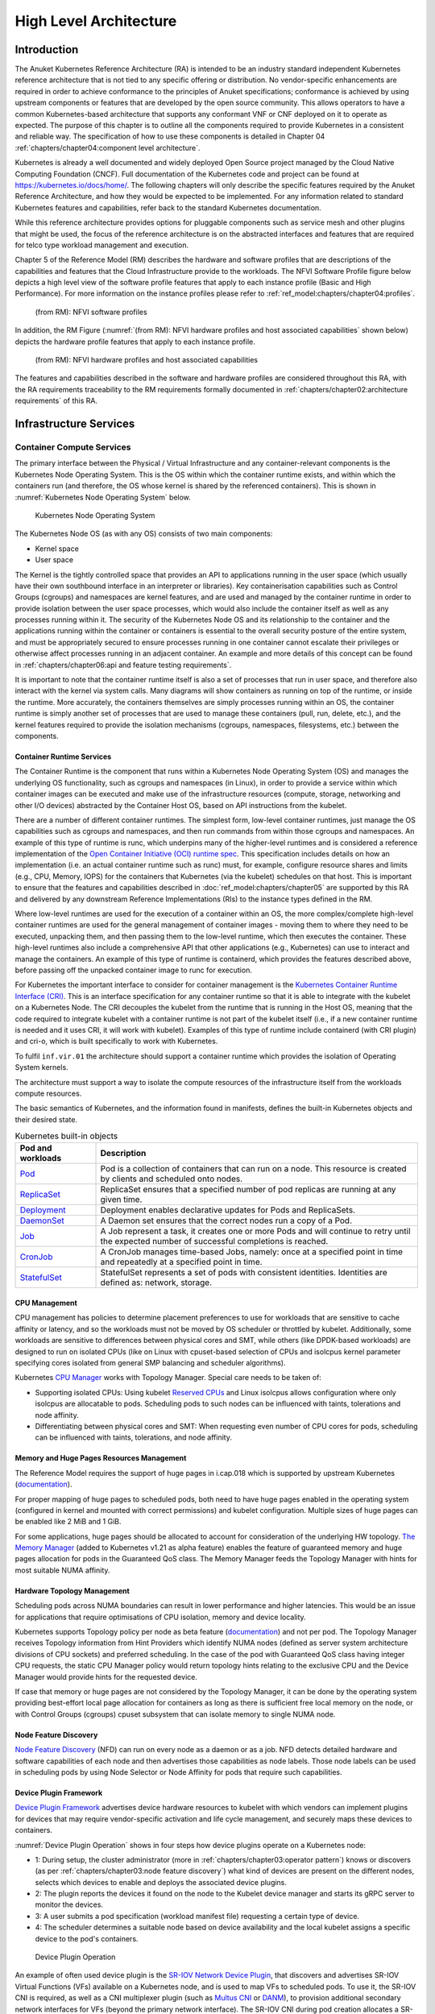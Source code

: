 High Level Architecture
=======================

Introduction
------------

The Anuket Kubernetes Reference Architecture (RA) is intended to be an industry
standard independent Kubernetes reference architecture that is not tied to any
specific offering or distribution. No vendor-specific enhancements are required
in order to achieve conformance to the principles of Anuket specifications; conformance is achieved by
using upstream components or features that are developed by the open source
community. This allows operators to have a common Kubernetes-based architecture
that supports any conformant VNF or CNF deployed on it to operate as expected.
The purpose of this chapter is to outline all the components required to provide
Kubernetes in a consistent and reliable way. The specification of how to use
these components is detailed in Chapter 04 :ref:`chapters/chapter04:component level architecture`.

Kubernetes is already a well documented and widely deployed Open Source project
managed by the Cloud Native Computing Foundation (CNCF). Full documentation of
the Kubernetes code and project can be found at
`https://kubernetes.io/docs/home/ <https://kubernetes.io/docs/home/>`__. The
following chapters will only describe the specific features required by the Anuket
Reference Architecture, and how they would be expected to be implemented. For
any information related to standard Kubernetes features and capabilities, refer
back to the standard Kubernetes documentation.

While this reference architecture provides options for pluggable components such
as service mesh and other plugins that might be used, the focus of the
reference architecture is on the abstracted interfaces and features that are
required for telco type workload management and execution.

Chapter 5 of the Reference Model (RM) describes the
hardware and software profiles that are
descriptions of the capabilities and features that the Cloud Infrastructure
provide to the workloads. The NFVI Software Profile figure below
depicts a high level view of the software profile features that apply to each
instance profile (Basic and High Performance). For more information on the
instance profiles please refer to :ref:`ref_model:chapters/chapter04:profiles`.

.. figure:: ../../../ref_model/figures/RM-ch05-sw-profile.png
   :alt: (from RM): NFVI softwareprofiles
   :name: (from RM): NFVI software profiles

   (from RM): NFVI software profiles

In addition, the RM Figure (:numref:`(from RM): NFVI hardware profiles and host associated capabilities` shown below)
depicts the hardware profile features that apply to each instance profile.

.. figure:: ../../../ref_model/figures/RM_chap5_fig_5_4_HW_profile.png
   :alt: (from RM): NFVI hardware profiles and host associated capabilities
   :name: (from RM): NFVI hardware profiles and host associated capabilities

   (from RM): NFVI hardware profiles and host associated capabilities

The features and capabilities described in the software and hardware profiles
are considered throughout this RA, with the RA requirements traceability to the
RM requirements formally documented in
:ref:`chapters/chapter02:architecture requirements` of this RA.

Infrastructure Services
-----------------------

Container Compute Services
~~~~~~~~~~~~~~~~~~~~~~~~~~

The primary interface between the Physical / Virtual Infrastructure and any
container-relevant components is the Kubernetes Node Operating System. This is
the OS within which the container runtime exists, and within which the
containers run (and therefore, the OS whose kernel is shared by the referenced
containers). This is shown in :numref:`Kubernetes Node Operating System` below.

.. figure:: ../figures/ch03_hostOS.png
   :alt: Kubernetes Node Operating System
   :name: Kubernetes Node Operating System

   Kubernetes Node Operating System

The Kubernetes Node OS (as with any OS) consists of two main components:

-  Kernel space
-  User space

The Kernel is the tightly controlled space that provides an API to applications
running in the user space (which usually have their own southbound interface in
an interpreter or libraries). Key containerisation capabilities such as Control
Groups (cgroups) and namespaces are kernel features, and are used and managed by
the container runtime in order to provide isolation between the user space
processes, which would also include the container itself as well as any
processes running within it. The security of the Kubernetes Node OS and its
relationship to the container and the applications running within the container
or containers is essential to the overall security posture of the entire system,
and must be appropriately secured to ensure processes running in one container
cannot escalate their privileges or otherwise affect processes running in an
adjacent container. An example and more details of this concept can be found in
:ref:`chapters/chapter06:api and feature testing requirements`.

It is important to note that the container runtime itself is also a set of
processes that run in user space, and therefore also interact with the kernel
via system calls. Many diagrams will show containers as running on top of the
runtime, or inside the runtime. More accurately, the containers themselves are
simply processes running within an OS, the container runtime is simply another
set of processes that are used to manage these containers (pull, run, delete,
etc.), and the kernel features required to provide the isolation mechanisms
(cgroups, namespaces, filesystems, etc.) between the components.

Container Runtime Services
^^^^^^^^^^^^^^^^^^^^^^^^^^

The Container Runtime is the component that runs within a Kubernetes Node
Operating System (OS) and manages the underlying OS functionality, such as
cgroups and namespaces (in Linux), in order to provide a service within which
container images can be executed and make use of the infrastructure resources
(compute, storage, networking and other I/O devices) abstracted by the Container
Host OS, based on API instructions from the kubelet.

There are a number of different container runtimes. The simplest form, low-level
container runtimes, just manage the OS capabilities such as cgroups and
namespaces, and then run commands from within those cgroups and namespaces. An
example of this type of runtime is runc, which underpins many of the
higher-level runtimes and is considered a reference implementation of the `Open
Container Initiative (OCI) runtime
spec <https://github.com/opencontainers/runtime-spec>`__. This specification
includes details on how an implementation (i.e. an actual container runtime such
as runc) must, for example, configure resource shares and limits (e.g., CPU,
Memory, IOPS) for the containers that Kubernetes (via the kubelet) schedules on
that host. This is important to ensure that the features and capabilities
described in :doc:`ref_model:chapters/chapter05` are
supported by this RA and delivered by any downstream Reference Implementations
(RIs) to the instance types defined in the RM.

Where low-level runtimes are used for the execution of a container within an OS,
the more complex/complete high-level container runtimes are used for the general
management of container images - moving them to where they need to be executed,
unpacking them, and then passing them to the low-level runtime, which then
executes the container. These high-level runtimes also include a comprehensive
API that other applications (e.g., Kubernetes) can use to interact and manage the
containers. An example of this type of runtime is containerd, which provides the
features described above, before passing off the unpacked container image to
runc for execution.

For Kubernetes the important interface to consider for container management is
the `Kubernetes Container Runtime Interface
(CRI) <https://kubernetes.io/blog/2016/12/container-runtime-interface-cri-in-kubernetes/>`__.
This is an interface specification for any container runtime so that it is able
to integrate with the kubelet on a Kubernetes Node. The CRI decouples the
kubelet from the runtime that is running in the Host OS, meaning that the code
required to integrate kubelet with a container runtime is not part of the
kubelet itself (i.e., if a new container runtime is needed and it uses CRI, it
will work with kubelet). Examples of this type of runtime include containerd
(with CRI plugin) and cri-o, which is built specifically to work with
Kubernetes.

To fulfil ``inf.vir.01`` the architecture should support a container runtime
which provides the isolation of Operating System kernels.

The architecture must support a way to isolate the compute resources of the
infrastructure itself from the workloads compute resources.

The basic semantics of Kubernetes, and the information found in manifests, defines the built-in
Kubernetes objects and their desired state.

.. list-table:: Kubernetes built-in objects
   :widths: 20 80
   :header-rows: 1

   * - Pod and workloads
     - Description
   * - `Pod <https://kubernetes.io/docs/concepts/workloads/pods/>`__
     - Pod is a collection of containers that can run on a node. This resource is created by clients and scheduled onto
       nodes.
   * - `ReplicaSet <https://kubernetes.io/docs/concepts/workloads/controllers/replicaset/>`__
     - ReplicaSet ensures that a specified number of pod replicas are running at any given time.
   * - `Deployment <https://kubernetes.io/docs/concepts/workloads/controllers/deployment/>`__
     - Deployment enables declarative updates for Pods and ReplicaSets.
   * - `DaemonSet <https://kubernetes.io/docs/concepts/workloads/controllers/daemonset/>`__
     - A Daemon set ensures that the correct nodes run a copy of a Pod.
   * - `Job <https://kubernetes.io/docs/concepts/workloads/controllers/job/>`__
     - A Job represent a task, it creates one or more Pods and will continue to retry until the expected number of
       successful completions is reached.
   * - `CronJob <https://kubernetes.io/docs/concepts/workloads/controllers/cron-jobs/>`__
     - A CronJob manages time-based Jobs, namely: once at a specified point in time and repeatedly at a specified point
       in time.
   * - `StatefulSet <https://kubernetes.io/docs/concepts/workloads/controllers/statefulset/>`__
     - StatefulSet represents a set of pods with consistent identities. Identities are defined as: network, storage.

CPU Management
^^^^^^^^^^^^^^

CPU management has policies to determine placement preferences to use for workloads that are sensitive to cache
affinity or latency, and so the workloads must not be moved by OS scheduler or throttled by kubelet. Additionally, some
workloads are sensitive to differences between physical cores and SMT, while others (like DPDK-based workloads) are
designed to run on isolated CPUs (like on Linux with cpuset-based selection of CPUs and isolcpus kernel parameter
specifying cores isolated from general SMP balancing and scheduler algorithms).

Kubernetes `CPU Manager <https://kubernetes.io/docs/tasks/administer-cluster/cpu-management-policies/>`__ works with
Topology Manager. Special care needs to be taken of:

-  Supporting isolated CPUs: Using kubelet `Reserved CPUs
   <https://kubernetes.io/docs/tasks/administer-cluster/reserve-compute-resources/#explicitly-reserved-cpu-list>`__
   and Linux isolcpus allows configuration where only isolcpus are allocatable to pods. Scheduling pods to such nodes
   can be influenced with taints, tolerations and node affinity.
-  Differentiating between physical cores and SMT: When requesting even number of CPU cores for pods, scheduling
   can be influenced with taints, tolerations, and node affinity.

Memory and Huge Pages Resources Management
^^^^^^^^^^^^^^^^^^^^^^^^^^^^^^^^^^^^^^^^^^

The Reference Model requires the support of huge pages in i.cap.018 which is supported by upstream Kubernetes
(`documentation <https://kubernetes.io/docs/tasks/manage-hugepages/scheduling-hugepages/>`__).

For proper mapping of huge pages to scheduled pods, both need to have huge pages enabled in the operating system
(configured in kernel and mounted with correct permissions) and kubelet configuration. Multiple sizes of huge pages
can be enabled like 2 MiB and 1 GiB.

For some applications, huge pages should be allocated to account for consideration of the underlying HW topology.
`The Memory Manager <https://kubernetes.io/docs/tasks/administer-cluster/memory-manager/>`__
(added to Kubernetes v1.21 as alpha feature) enables the feature of guaranteed memory and huge pages allocation
for pods in the Guaranteed QoS class. The Memory Manager feeds the Topology Manager with hints for most suitable
NUMA affinity.

Hardware Topology Management
^^^^^^^^^^^^^^^^^^^^^^^^^^^^

Scheduling pods across NUMA boundaries can result in lower performance and higher latencies. This would be an issue
for applications that require optimisations of CPU isolation, memory and device locality.

Kubernetes supports Topology policy per node as beta feature
(`documentation <https://kubernetes.io/docs/tasks/administer-cluster/topology-manager/>`__) and not per pod.
The Topology Manager receives Topology information from Hint Providers which identify NUMA nodes (defined as server
system architecture divisions of CPU sockets) and preferred scheduling. In the case of the pod with Guaranteed QoS
class having integer CPU requests, the static CPU Manager policy would return topology hints relating to the exclusive
CPU and the Device Manager would provide hints for the requested device.

If case that memory or huge pages are not considered by the Topology Manager, it can be done by the operating system
providing best-effort local page allocation for containers as long as there is sufficient free local memory on the
node, or with Control Groups (cgroups) cpuset subsystem that can isolate memory to single NUMA node.

Node Feature Discovery
^^^^^^^^^^^^^^^^^^^^^^

`Node Feature Discovery <https://kubernetes-sigs.github.io/node-feature-discovery/stable/get-started/index.html>`__
(NFD) can run on every node as a daemon or as a job. NFD detects detailed hardware and software capabilities of each
node and then advertises those capabilities as node labels. Those node labels can be used in scheduling pods by using
Node Selector or Node Affinity for pods that require such capabilities.

Device Plugin Framework
^^^^^^^^^^^^^^^^^^^^^^^

`Device Plugin Framework <https://kubernetes.io/docs/concepts/extend-kubernetes/compute-storage-net/device-plugins/>`__
advertises device hardware resources to kubelet with which vendors can implement plugins for devices that may require
vendor-specific activation and life cycle management, and securely maps these devices to containers.

:numref:`Device Plugin Operation` shows in four steps how device plugins operate on a Kubernetes node:

-  1: During setup, the cluster administrator (more in :ref:`chapters/chapter03:operator pattern`)
   knows or discovers (as per :ref:`chapters/chapter03:node feature discovery`) what kind of
   devices are present on the different nodes, selects which devices to enable and deploys the associated device
   plugins.
-  2: The plugin reports the devices it found on the node to the Kubelet device manager and starts its gRPC server
   to monitor the devices.
-  3: A user submits a pod specification (workload manifest file) requesting a certain type of device.
-  4: The scheduler determines a suitable node based on device availability and the local kubelet assigns a specific
   device to the pod's containers.

.. figure:: ../figures/Ch3_Figure_Device_Plugin_operation.png
   :alt: Device Plugin Operation
   :name: Device Plugin Operation

   Device Plugin Operation

An example of often used device plugin is the
`SR-IOV Network Device Plugin <https://github.com/k8snetworkplumbingwg/sriov-network-device-plugin>`__, that discovers
and advertises SR-IOV Virtual Functions (VFs) available on a Kubernetes node, and is used to map VFs to scheduled pods.
To use it, the SR-IOV CNI is required, as well as a CNI multiplexer plugin (such as
`Multus CNI <https://github.com/k8snetworkplumbingwg/multus-cni>`__ or `DANM <https://github.com/nokia/danm>`__),
to provision additional secondary network interfaces for VFs (beyond the primary network interface). The SR-IOV CNI
during pod creation allocates a SR-IOV VF to a pod's network namespace using the VF information given by the meta
plugin, and on pod deletion releases the VF from the pod.

Hardware Acceleration
^^^^^^^^^^^^^^^^^^^^^

Hardware Acceleration Abstraction in RM
:ref:`ref_model:chapters/chapter03:hardware acceleration abstraction` describes types of hardware
acceleration (CPU instructions, Fixed function accelerators, Firmware-programmable adapters, SmartNICs and
SmartSwitches), and usage for Infrastructure Level Acceleration and Application Level Acceleration.

Scheduling pods that require or prefer to run on nodes with hardware accelerators will depend on type of accelerator
used:

-  CPU instructions can be found with Node Feature Discovery
-  Fixed function accelerators, Firmware-programmable network adapters and SmartNICs can be found and mapped to pods
   by using Device Plugin.

Scheduling Pods with Non-resilient Applications
^^^^^^^^^^^^^^^^^^^^^^^^^^^^^^^^^^^^^^^^^^^^^^^

Non-resilient applications are sensitive to platform impairments on Compute like pausing CPU cycles (for example
because of OS scheduler) or Networking like packet drops, reordering or latencies. Such applications need to be
carefully scheduled on nodes and preferably still decoupled from infrastructure details of those nodes.

.. list-table:: Categories of applications, requirements for scheduling pods and Kubernetes features
   :widths: 10 20 20 25 25
   :header-rows: 1

   * - No.
     - Intensive on
     - Not intensive on
     - Using hardware acceleration
     - Requirements for optimised pod scheduling
   * - 1
     - Compute
     - Networking (dataplane)
     - No
     - CPU Manager
   * - 2
     - Compute
     - Networking (dataplane)
     - CPU instructions
     - CPU Manager, NFD
   * - 3
     - Compute
     - Networking (dataplane)
     - Fixed function acceleration, Firmware-programmable network adapters or SmartNICs
     - CPU Manager, Device Plugin
   * - 4
     - Networking (dataplane)
     -
     - No, or Fixed function acceleration, Firmware- programmable network adapters or SmartNICs
     - Huge pages (for DPDK-based applications); CPU Manager with configuration for isolcpus and SMT; Multiple
       interfaces; NUMA topology; Device Plugin
   * - 5
     - Networking (dataplane)
     -
     - CPU instructions
     - Huge pages (for DPDK-based applications); CPU Manager with configuration for isolcpus and SMT; Multiple
       interfaces; NUMA topology; Device Plugin; NFD

Virtual Machine based Clusters
^^^^^^^^^^^^^^^^^^^^^^^^^^^^^^

Kubernetes clusters using above enhancements can implement worker nodes with "bare metal" servers (running Container
Runtime in Linux host Operating System) or with virtual machines (VMs, on hypervisor).

When running in VMs, the following list of configurations shows what is needed for non-resilient applications:

-  CPU Manager managing vCPUs that hypervisor provides to VMs.
-  Huge pages enabled in hypervisor, mapped to VM, enabled in guest OS, and mapped to pod.
-  Hardware Topology Management with NUMA enabled in hypervisor, mapped into VM, if needed enabled in guest OS, and
   mapped into pod.
-  If Node Feature Discovery and Device Plugin Framework are required, the required CPU instructions must be enabled
   in the VM virtual hardware, and the required devices must be virtualised in the hypervisor or passed through to
   the Node VM, and mapped into the pods.

Container Networking Services
~~~~~~~~~~~~~~~~~~~~~~~~~~~~~

Kubernetes considers networking as a key component, with a number of distinct
solutions. By default, Kubernetes networking is considered an "extension" to the
core functionality, and is managed through the use of `Network
Plugins <https://kubernetes.io/docs/concepts/extend-kubernetes/compute-storage-net/network-plugins/>`__,
which can be categorised based on the topology of the networks they manage, and
the integration with the switching (e.g. vlan vs tunnels) and routing (e.g.
virtual vs physical gateways) infrastructure outside of the Cluster:

-  **Layer 2 underlay** plugins provide east/west ethernet connectivity between
   pods and north/south connectivity between pods and external networks by using
   the network underlay (eg VLANs on DC switches). When using the underlay for
   layer 2 segments, configuration is required on the DC network for every network.
-  **Layer 2 overlay** plugins provide east/west pod-to-pod connectivity by creating
   overlay tunnels (eg VXLAN/GENEVE tunnels) between the nodes, without requiring
   creation of per-application layer 2 segments on the underlay. North-south
   connectivity cannot be provided.
-  **Layer 3** plugins create a virtual router (eg BPF, iptables, kubeproxy) in
   each node, and can route traffic between multiple layer 2 overlays via them.
   North-south traffic is managed by peering (eg with BGP) virtual routers on the
   nodes with the DC network underlay, allowing each pod or service IP to be
   announced independently.

However, for more complex requirements such as providing connectivity through acceleration hardware, there are three
approaches that can be taken, with :numref:`Comparison of example Kubernetes networking solutions` showing some of the
differences between networking solutions that consist of these options. It is important to note that different
networking solutions require different descriptors from the Kubernetes workloads (specifically, the deployment
artefacts such as YAML files, etc.), therefore the networking solution should be agreed between the CNF vendors and the
CNF operators:

-  The **Default CNI Plugin** through the use of deployment specific configuration (e.g. `Tungsten Fabric
   <https://tungstenfabric.github.io/website/Tungsten-Fabric-Architecture.html#vrouter-deployment-options>`__)
-  A **multiplexer/meta-plugin** that integrates with the Kubernetes control plane
   via CNI (Container Network Interface) and allows for use of multiple CNI plugins
   in order to provide this specific connectivity that the default Network Plugin may
   not be able to provide (e.g. `Multus <https://github.com/intel/multus-cni>`__,
   `DANM <https://github.com/nokia/danm>`__)
-  An external, **federated networking manager** that uses the Kubernetes API Server
   to create and manage additional connections for Pods (e.g. `Network Service
   Mesh <https://networkservicemesh.io>`__)

.. _Comparison of example Kubernetes networking solutions:
.. list-table:: Comparison of example Kubernetes networking solutions
   :widths: 20 20 20 20 20
   :header-rows: 1

   * - Requirement
     - Networking Solution with Multus
     - Networking Solution with DANM
     - Networking Solution with Tungsten Fabric
     - Networking Solution with NSM
   * - Additional network connections provider
     - Multiplexer/meta- plugin
     - Multiplexer/meta- plugin
     - Default CNI Plugin
     - Federated networking manager
   * - The overlay network encapsulation protocol needs to enable ECMP in the underlay (infra.net.cfg.002)
     - Supported via the additional CNI plugin
     - Supported via the additional CNI plugin
     - Supported
     - TBC
   * - NAT (infra.net.cfg.003)
     - Supported via the additional CNI plugin
     - Supported
     - Supported
     - TBC
   * - Network Policies (Security Groups) (infra.net.cfg.004)
     - Supported via a CNI Network Plugin that supports Network Policies
     - Supported via a CNI Network Plugin that supports Network Policies
     - Supported via a CNI Network Plugin that supports Network Policies
     - Supported via a CNI Network Plugin that supports Network Policies
   * - Traffic patterns symmetry (infra.net.cfg.006)
     - Depends on CNI plugin used
     - Depends on CNI plugin used
     - Depends on CNI plugin used
     - Depends on CNI plugin used
   * - Centrally administrated and configured (inf.ntw.03)
     - Supported via Kubernetes API Server
     - Supported via Kubernetes API Server
     - Supported via Kubernetes API Server
     - Supported via Kubernetes API Server
   * - Dual stack IPv4 and IPv6 for Kubernetes workloads (inf.ntw.04)
     - Supported via the additional CNI plugin
     - Supported
     - Supported
     - Supported
   * - Integrating SDN controllers (inf.ntw.05)
     - Supported via the additional CNI plugin
     - Supported via the additional CNI plugin
     - TF is an SDN controller
     - TBC
   * - More than one networking solution (inf.ntw.06)
     - Supported
     - Supported
     - Supported
     - Supported
   * - Choose whether or not to deploy more than one networking solution (inf.ntw.07)
     - Supported
     - Supported
     - Supported
     - Supported
   * - Kubernetes network model (inf.ntw.08)
     - Supported via the additional CNI plugin
     - Supported via the additional CNI plugin
     - Supported
     - Supported via the default CNI plugin
   * - Do not interfere with or cause interference to any interface or network it does not own (inf.ntw.09)
     - Supported
     - Supported
     - Supported
     - Supported
   * - Cluster wide coordination of IP address assignment (inf.ntw.10)
     - Supported via IPAM CNI plugin
     - Supported
     - Supported
     - Supported via IPAM CNI plugin

For hardware resources that are needed by Kubernetes applications, `Device
Plugins <https://kubernetes.io/docs/concepts/extend-kubernetes/compute-storage-net/device-plugins/>`__
can be used to manage those resources and advertise them to the kubelet for use
by the Kubernetes applications. This allows resources such as "GPUs,
high-performance NICs, FPGAs, InfiniBand adapters, and other similar computing
resources that may require vendor specific initialisation and setup" to be
managed and consumed via standard interfaces.

:numref:`Kubernetes Networking Architecture` below shows the main building blocks of a Kubernetes networking solution:

-  **Kubernetes Control Plane**: this is the core of a Kubernetes Cluster - the
   apiserver, etcd cluster, kube-scheduler and the various controller-managers. The
   control plane (in particular the apiserver) provide a centralised point by which
   the networking solution is managed using a centralised management API.

-  **Default CNI Plugin (Cluster Network)**: this is the default Cluster network plugin
   that has been deployed within the Cluster to provide IP addresses to Pods. Note that
   support for IPv6 requires not only changes in the Kubernetes control plane, but
   also requires the use of a CNI Plugin that support dual-stack networking.

-  **CNI multiplexer/meta-plugin**: as described above, this is an optional component
   that integrates with the Kubernetes control plane via CNI, but allows for the
   use of multiple CNI plugins and the provision of multiple network connections to
   each Pod, as shown by the use of additional CNI Plugin and ``net0`` connection in
   the Pod. Note that the different network characteristics of the interfaces might
   require different networking technologies, which would potentially require
   different CNI plugins. Also note that this is only required for the High Performance
   profile. Example CNI implementations which meet these requirements
   include Multus and DANM.

-  **CNI Plugin (Additional)**: this is a CNI plugin that is used to provide
   additional networking needs to Pods, that aren't provided by the default CNI plugin.
   This can include connectivity to underlay networks via accelerated hardware devices.

-  **Device Plugin**: this is a Kubernetes extension that allows for the management
   and advertisement of vendor hardware devices. In particular, devices such as
   FPGA, SR-IOV NICs, SmartNICs, etc. can be made available to Pods by using Device Plugins.
   Note that alignment of these devices, CPU topology and huge pages will need the use
   of the `Topology Manager <https://kubernetes.io/docs/tasks/administer-cluster/topology-manager/>`__.

-  **External / Application Load Balancing**: As Kubernetes Ingress, Egress and
   Services have no support for all the protocols needed in telecommunication
   environments (Diameter, SIP, LDAP, etc) and their capacity is limited, the
   architecture includes the use of alternative load balancers, including external
   or ones built into the application. Management of external load balancers must
   be possible via Kubernetes API objects.

-  **Other Features**: these additional features that are required by the
   networking solution as a whole, may be delivered by the **"Default CNI Plugin"**,
   or the **"CNI multiplexer/meta-plugin"** if it is deployed. For example:

   -  The integration of SDN solutions required by ``inf.ntw.05`` is enabled
      via CNI integration.
   -  IP Address Management (**IPAM**) of the various networks can be provided
      by one or more IPAM plugins, which can be part of a CNI plugin, or some other
      component (i.e. external SDN solution) - it is key that there are no overlapping
      IP addresses within a Cluster, and if multiple IPAM solutions are used that
      they are co-ordinated in some way (as required by ``inf.ntw.10``).

-  **Service Mesh**: The well known service meshes are "application service meshes"
   that address and interact with the application layer 7 protocols (eg.: HTTP)
   only. Therefore, their support is not required in this architecture, as these
   service meshes are outside the scope of the infrastructure layer of this
   architecture.

.. figure:: ../figures/ch03_networking.png
   :alt: Kubernetes Networking Architecture
   :name: Kubernetes Networking Architecture

   Kubernetes Networking Architecture

..
   <!--The above diagram is maintained here:
   https://wiki.lfnetworking.org/display/LN/CNTT+RA2+-+Kubernetes+-+Diagrams+-+Networking-->

There are a number of different methods involved in managing, configuring and
consuming networking resources in Kubernetes, including:

-  The Default Cluster Network can be installed and managed by config files,
   Kubernetes API Server (e.g., Custom Resource Definitions) or a combination of the
   two.
-  Additional networking management plane (e.g., CNI multiplexer/meta-plugin or
   federated networking manager) can be installed and managed by config files,
   Kubernetes API Server (e.g. Custom Resource Definitions) or a combination of the
   two.
-  The connecting of Pods to the Default Cluster Network is handled by the Default
   CNI Plugin (Cluster Network).
-  The connecting of Pods to the additional networks is handled by the additional
   networking management plane through the Kubernetes API (e.g., Custom Resource
   Definitions, Device Plugin API).
-  Configuration of these additional network connections to Pods (i.e., provision of
   an IP address to a Pod) can either be managed through the Kubernetes API (e.g.
   Custom Resource Definitions) or an external management plane (e.g., dynamic
   address assignment from a VPN server).

There are several types of low latency and high throughput networks required by
telco workloads: signalling traffic workloads and user plane traffic workloads.
Networks used for signalling traffic are more demanding than what a standard
overlay network can handle, but still do not need the use of user space
networking. Due to the nature of the signalling protocols used, these type of
networks require NAT-less communication documented in ``infra.net.cfg.003`` and will
need to be served by a CNI plugin with IPVLAN or MACVLAN support. On the other
hand, the low latency, high throughput networks used for handling the user plane
traffic require the capability to use a user space networking technology.

   Note: An infrastructure can provide the possibility to use SR-IOV with DPDK as
   an additional feature and still be conformant with Anuket.

..
   Editors note: The possibility to SR-IOV for DPDK is under discussion.

   Refer to software and hardware profile features at
   :ref:`ref_model:chapters/chapter05:cloud infrastructure software profiles features and requirements`.

Kubernetes Networking Semantics
~~~~~~~~~~~~~~~~~~~~~~~~~~~~~~~

The support for advanced network configuration management doesn't exist in core Kubernetes. Kubernetes is missing the
advanced networking configuration component of Infrastructure as a Service (IaaS). For example, there is no network
configuration API, there is no way to create L2 networks, instantiate network services such as L3aaS and LBaaS and then
connect them all together.

Kubernetes networking can be divided into two parts, built in network functionality available through the pod's
mandatory primary interface and network functionality available through the pod's optional secondary interfaces.

Built-in Kubernetes Network Functionality
^^^^^^^^^^^^^^^^^^^^^^^^^^^^^^^^^^^^^^^^^

Kubernetes currently only allows for one network, the *cluster* network, and one network attachment for each pod.
All pods and containers have an *eth0* interface, this interface is created by Kubernetes at pod creation and attached
to the cluster network. All communication to and from the pod is done through this interface. To only allow for one
interface in a pod removes the need for traditional networking tools such as *VRFs* and additional routes and routing
tables inside the pod network namespace.

The basic semantics of Kubernetes, and the information found in manifests, defines the connectivity rules and behavior
without any references to IP addresses. This has many advantages, it makes it easy to create portable, scalable SW
services and network policies for them that are not location aware and therefore can be executed more or less anywhere.

.. list-table:: Kubernetes networking built-in objects
   :widths: 20 80
   :header-rows: 1

   * - Network objects
     - Description
   * - `Ingress <https://kubernetes.io/docs/concepts/services-networking/ingress/>`__
     - Ingress is a collection of rules that allow inbound connections to reach the endpoints defined by a backend. An
       Ingress can be configured to give services externally reachable URLs, load balance traffic, terminate SSL, offer
       name based virtual hosting etc.
   * - `Service <https://kubernetes.io/docs/concepts/services-networking/service/>`__
     - Service is a named abstraction of an application running on a set of pods consisting of a local port
       (for example 3306) that the proxy listens on, and the selector that determines which pods will answer requests
       sent through the proxy.
   * - `EndpointSlices <https://kubernetes.io/docs/concepts/services-networking/endpoint-slices/>`__
     - Endpoints and Endpointslices are a collection of objects that contain the ip address, v4 and v6, of the pods
       that represents a service.
   * - `Network Policies <https://kubernetes.io/docs/concepts/services-networking/network-policies/>`__
     - Network Policy defines which network traffic is allowed to ingress and egress from a set of pods.

There is no need to explicitly define internal load balancers, server pools, service monitors, firewalls and so on.
The Kubernetes semantics and relation between the different objects defined in the object manifests contains all the
information needed.

Example: The manifests for service *my-service* and the *deployment* with the four load balanced pods of type *my-app*

Service:

::

   apiVersion: v1
   kind: Service
   metadata:
           name: my-service
           spec:
                   selector:
                           app: my-app
                   ports:
                           - protocol: TCP
                                   port: 123

Deployment:

::

   apiVersion: apps/v1
   kind: Deployment
   metadata: name: my-app-deployment
   spec:
           selector:
                   matchLabels:
                           app: my-app
                           replicas: 4
                           template:
                                   metadata:
                                           labels:
                                                   app: my-app
                           spec:
                                   containers:
                                           - name: my-app
                                             image: my-app-1.2.3
                                             ports:
                                             - containerPort: 123

This is all that is needed to deploy 4 pods/containers that are fronted by a service that performes load balancing.
The *Deployment* will ensure that there are always four pods of type *my-app* available. the *Deployment* is
responsible for the full lifecycle management of the pods, this includes in service update/upgrade.

None of this is of much help however when implementing network service functions such as VNFs/CNFs that operate on
multiple networks and require advanced networking configurations.

Multiple Networks and Advanced Configurations
^^^^^^^^^^^^^^^^^^^^^^^^^^^^^^^^^^^^^^^^^^^^^

Kubernetes does currently not in itself support multiple networks, pod multiple network attachments or advanced
network configurations. This is supported by using a
`Container Network Interface <https://github.com/containernetworking/cni>`__ multiplexer such as
`Multus <https://github.com/k8snetworkplumbingwg/multus-cni>`__.
A considerable effort is being invested to add better network support to Kubernetes, all such activities are
coordinated through the kubernetes
`Network Special Interest Group <https://github.com/kubernetes/community/tree/master/sig-network>`__ and it's sub
groups. One such group, the `Network Plumbing Working Group <https://github.com/k8snetworkplumbingwg/community>`__ has
produced the
`Kubernetes Network Custom Resource Definition De-facto Standard
<https://docs.google.com/document/d/1Ny03h6IDVy_e_vmElOqR7UdTPAG_RNydhVE1Kx54kFQ/edit>`__.
This document describes how secondary networks can be defined and attached to pods.

This defacto standard defines among other things

.. list-table:: Kubernetes multiple network concepts
   :widths: 40 60
   :header-rows: 1

   * - Definition
     - Description
   * - Kubernetes Cluster-Wide default network
     - A network to which all pods are attached following the current behavior and requirements of Kubernetes, this
       done by attaching the eth0 interface to the pod namespace.
   * - Network Attachment
     - A means of allowing a pod to directly communicate with a given logical or physical network. Typically (but not
       necessarily) each attachment takes the form of a kernel network interface placed into the pod's network
       namespace. Each attachment may result in zero or more IP addresses being assigned to the pod.
   * - NetworkAttachmentDefinition object
     - This defines resource object that describes how to attach a pod to a logical or physical network, the annotation
       name is "k8s.v1.cni.cncf.io/networks"
   * - Network Attachment Selection Annotation
     - Selects one or more networks that a pod should be attached to.

Example: Define three network attachments and attach the three networks to a pod.

Green network

::

   apiVersion: "k8s.cni.cncf.io/v1"
   kind: NetworkAttachmentDefinition
   metadata:
     name:green-network
   spec:
     config: '{
       "cniVersion": "0.3.0",
       "type": "plugin-A",
       "vlan": "1234"
     }'
   )

Blue network

::

   apiVersion: "k8s.cni.cncf.io/v1"
   kind: NetworkAttachmentDefinition
   metadata:
     name:blue-network
   spec:
     config: '{
       "cniVersion": "0.3.0",
       "type": "plugin-A",
       "vlan": "3456"
     }'
   )

Red network

::

   apiVersion: "k8s.cni.cncf.io/v1"
   kind: NetworkAttachmentDefinition
   metadata:
     name:red-network
   spec:
     config: '{
       "cniVersion": "0.3.0",
       "type": "plugin-B",
       "knid": "123456789"
     }'
   )

Pod my-pod

::

   kind: Pod
   metadata:
     name: my-pod
     namespace: my-namespace
     annotations:
       k8s.v1.cni.cncf.io/networks: blue-network, green-network, red-network

This is enough to support basic network configuration management, it is possible to map up L2 networks from an external
network infrastructure into a Kubernetes system and attach pods to these networks. The support for IPv4 and IPv6
address management is however limited. The address must be assigned by the CNI plugin as part of the pod creation
process.

Container Storage Services
~~~~~~~~~~~~~~~~~~~~~~~~~~

Since its 1.13 version Kubernetes supports Container Storage Interface (CSI) in
production and in-tree volume plugins are moved out from the Kubernetes
repository (see a list of CSI drivers
`here <https://kubernetes-csi.github.io/docs/drivers.html>`__).

Running containers will require ephemeral storage on which to run themselves
(i.e. storage on which the unpacked container image is stored and executed
from). This ephemeral storage lives and dies with the container and is a
directory on the worker node on which the container is running. Note, this
means that the ephemeral storage is mounted locally in the worker node
filesystem. The filesystem can be physically external to the worker node
(e.g., iSCSI, NFS, FC) but the container will still reference it as part of the
local filesystem.

Additional storage might also be attached to a container through the use of
Kubernetes Volumes - this can be storage from the worker node filesystem
(through hostPaths - not recommended), or it can be external storage that is
accessed through the use of a Volume Plugin. Volume Plugins allow the use of a
storage protocol (e.g., iSCSI, NFS) or management API (e.g.m Cinder, EBS) for the
attaching and mounting of storage into a Pod. This additional storage, that is
attached to a container using a Kubernetes Volume, does not live and die with
the container but instead follows the lifecycle of the Pod that the container is
a part of. This means the Volume persists across container restarts, as long as
the Pod itself is still running. However it does not necessarily persist when a
Pod is destroyed, and therefore cannot be considered suitable for any scenario
requiring persistent data. The lifecycle of the actual data depends on the
Volume Plugin used, and sometimes the configuration of the Volume Plugin as
well.

For those scenarios where data persistence is required, Persistent Volumes (PV)
are used in Kubernetes. PVs are resources in a Kubernetes Cluster that are
consumed by Persistent Volume Claims (PVCs) and have a lifecycle that is
independent of any Pod that uses the PV. A Pod will use a PVC as the volume in
the Pod spec; a PVC is a request for persistent storage (a PV) by a Pod. By
default, PVs and PVCs are manually created and deleted.

Kubernetes also provides an object called Storage Class, which is created by
Cluster administrators and maps to storage attributes such as
quality-of-service, encryption, data resilience, etc. Storage Classes also
enable the dynamic provisioning of Persistent Volumes (as opposed to the default
manual creation). This can be beneficial for organisations where the
administration of storage is performed separately from the administration of
Kubernetes-based workloads.

There are no restrictions or constraints that Kubernetes places on the storage
that can be consumed by a workload, in terms of the requirements that are
defined in RM sections
:ref:`ref_model:chapters/chapter05:storage configurations` (software)
and :ref:`ref_model:chapters/chapter05:virtual storage`
(hardware). The only point of difference is that Kubernetes does not have a
native object storage offering, and addressing this capability gap directly is
outside of the scope of this RA.

Kubernetes Application package manager
~~~~~~~~~~~~~~~~~~~~~~~~~~~~~~~~~~~~~~

To manage the lifecycle (e.g., install and configure, upgrade, uninstall) of complex
applications consisting of several Pods and other Kubernetes
objects, the Reference Architecture mandates the use of a specific Kubernetes
Application package manager. The Package Manager must be able to manage the
lifecycle of an application, and provide a
framework to customise a set of parameters for its deployment. The
requirement for the Clusters is to expose a Kubernetes API for the package
managers to use in the lifecycle management of the applications they manage.
This must comply with the CNCF CNF Conformance test. As it is not recommended
to use a Kubernetes Application package manager with a server side component
installed to the Kubernetes Cluster (e.g., Tiller), `Helm v3 <https://helm.sh/docs/>`__
is the chosen Kubernetes Application package manager.

Custom Resources
~~~~~~~~~~~~~~~~

`Custom resources <https://kubernetes.io/docs/concepts/extend-kubernetes/api-extension/custom-resources/>`__ are
extensions of the Kubernetes API that represent customizations of Kubernetes installation. Core Kubernetes functions
are also built using custom resources which makes Kubernetes more modular.
Two ways to add custom resources are:

-  `Custom Resource Definitions
   <https://kubernetes.io/docs/tasks/extend-kubernetes/custom-resources/custom-resource-definitions/>`__
   (CRDs): Defining CRD object creates new custom resource with a name and schema that are easy to use.
-  `API Server Aggregation
   <https://kubernetes.io/docs/concepts/extend-kubernetes/api-extension/apiserver-aggregation/>`__: Additional
   API that in flexible way extends Kubernetes beyond core Kubernetes API.

Operator Pattern
^^^^^^^^^^^^^^^^

A `custom controller
<https://kubernetes.io/docs/concepts/extend-kubernetes/api-extension/custom-resources/#custom-controllers>`__
is a control loop that watches a custom resource for changes and tries to keep the current state of the resource
in sync with the desired state.

`Operator pattern <https://kubernetes.io/docs/concepts/extend-kubernetes/operator/>`__ combines custom resources and
custom controllers. Operators are software extensions to Kubernetes that capture operational knowledge and automate
usage of custom resources to manage applications, their components and cloud infrastructure.
Operators can have different capability levels. As per repository `OperatorHub.io <https://operatorhub.io/>`__, an
operator can have different capability levels
(`picture <https://operatorhub.io/static/images/capability-level-diagram.svg>`__):

-  Basic install: Automated application provisioning and configuration management.
-  Seamless upgrades: Patch and minor version upgrades supported.
-  Full lifecycle: Application lifecycle, storage lifecycle (backup, failure recovery).
-  Deep insights: Metrics, alerts, log processing and workload analysis.
-  Auto pilot: Horizontal/vertical scaling, automated configuration tuning, abnormality detection, scheduling tuning.

CaaS Manager - Cluster Lifecycle Management
-------------------------------------------

   Note: *detailed requirements and component specification of cluster LCM are out of scope for this release.*

In order to provision multiple Kubernetes Clusters, which is a common scenario where workloads and network functions
require dedicated, single-tenant Clusters, the Reference
Architecture provides support for a **CaaS Manager**, a component responsible for the Lifecycle Management of multiple
Kubernetes Clusters.
This component is responsible for delivering an end-to-end life cycle management (creation and installation, scaling,
updating, deleting, etc., of entire clusters), visibility and control of CaaS clusters, along with verification
of security and compliance of Kubernetes clusters across multiple data centres and clouds.
Specifically, the scope of the CaaS Manager includes:

-  Infrastructure (Kubernetes Clusters) provisioning

   -  LCM of control/worker VM nodes - via IaaS API
   -  or Baremetal provisioning for physical nodes

-  Control plane installation (i.e., Kubernetes control plane components on the nodes)

-  Node Host OS customisation (e.g., Kernel customisation)

-  Management of Cluster add-ons (e.g., CNIs, CSIs, Service Meshes)

The CaaS Manager maintains a catalogue of **clusters templates**, used to create clusters specific to the requirements
of workloads, the underlying virtualisation provider and/or the specific server hardware to be used for the cluster.

The CaaS manager works by integrating with an underlying virtualisation provider for VM-based clusters, or with
Bare Metal management APIs for physical clusters, to create Cluster nodes and provide other capabilities such as node
scaling (e.g. provisioning a new node and attaching it to a cluster).

A CaaS Manager leverages the closed-loop desired state configuration management concept that Kubernetes itself enables.
Meaning, the CaaS Manager takes the desired state of a CaaS Cluster as input and the controller must be able to maintain
that desired state through a series of closed loops.
